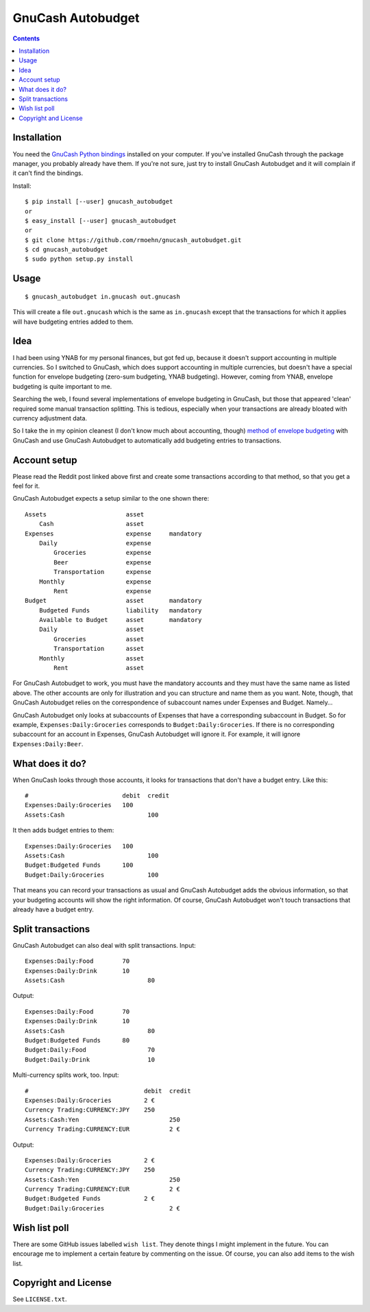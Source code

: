 GnuCash Autobudget
==================

.. contents::


Installation
------------

You need the `GnuCash Python bindings`__ installed on your computer. If
you've installed GnuCash through the package manager, you probably
already have them. If you're not sure, just try to install GnuCash
Autobudget and it will complain if it can't find the bindings.

__ http://wiki.gnucash.org/wiki/Python_Bindings

Install::

    $ pip install [--user] gnucash_autobudget
    or
    $ easy_install [--user] gnucash_autobudget
    or 
    $ git clone https://github.com/rmoehn/gnucash_autobudget.git
    $ cd gnucash_autobudget
    $ sudo python setup.py install


Usage
-----

::

    $ gnucash_autobudget in.gnucash out.gnucash

This will create a file ``out.gnucash`` which is the same as
``in.gnucash`` except that the transactions for which it applies will
have budgeting entries added to them.


Idea
----

I had been using YNAB for my personal finances, but got fed up, because it
doesn't support accounting in multiple currencies. So I switched to GnuCash,
which does support accounting in multiple currencies, but doesn't have a special
function for envelope budgeting (zero-sum budgeting, YNAB budgeting). However,
coming from YNAB, envelope budgeting is quite important to me.

Searching the web, I found several implementations of envelope budgeting in
GnuCash, but those that appeared 'clean' required some manual transaction
splitting. This is tedious, especially when your transactions are already
bloated with currency adjustment data.

So I take the in my opinion cleanest (I don't know much about accounting,
though) `method of envelope budgeting`__ with GnuCash and use GnuCash Autobudget
to automatically add budgeting entries to transactions.

__ https://www.reddit.com/r/GnuCash/comments/3z5b6m/ynab_method_of_budgeting_with_gnucash/czvmtdd


Account setup
-------------

Please read the Reddit post linked above first and create some transactions
according to that method, so that you get a feel for it.

GnuCash Autobudget expects a setup similar to the one shown there::

    Assets                      asset
        Cash                    asset
    Expenses                    expense     mandatory
        Daily                   expense
            Groceries           expense
            Beer                expense
            Transportation      expense
        Monthly                 expense
            Rent                expense
    Budget                      asset       mandatory
        Budgeted Funds          liability   mandatory
        Available to Budget     asset       mandatory 
        Daily                   asset
            Groceries           asset
            Transportation      asset
        Monthly                 asset
            Rent                asset
        
        
For GnuCash Autobudget to work, you must have the mandatory accounts and they
must have the same name as listed above. The other accounts are only for
illustration and you can structure and name them as you want. Note, though, that
GnuCash Autobudget relies on the correspondence of subaccount names under
Expenses and Budget. Namely…

GnuCash Autobudget only looks at subaccounts of Expenses that have a
corresponding subaccount in Budget. So for example, ``Expenses:Daily:Groceries``
corresponds to ``Budget:Daily:Groceries``. If there is no corresponding
subaccount for an account in Expenses, GnuCash Autobudget will ignore it. For
example, it will ignore ``Expenses:Daily:Beer``.


What does it do?
----------------

When GnuCash looks through those accounts, it looks for transactions that don't
have a budget entry. Like this::

    #                          debit  credit
    Expenses:Daily:Groceries   100
    Assets:Cash                       100

It then adds budget entries to them::

    Expenses:Daily:Groceries   100
    Assets:Cash                       100
    Budget:Budgeted Funds      100
    Budget:Daily:Groceries            100

That means you can record your transactions as usual and GnuCash Autobudget adds
the obvious information, so that your budgeting accounts will show the right
information. Of course, GnuCash Autobudget won't touch transactions that already
have a budget entry.


Split transactions
------------------

GnuCash Autobudget can also deal with split transactions. Input::

    Expenses:Daily:Food        70
    Expenses:Daily:Drink       10
    Assets:Cash                       80

Output::

    Expenses:Daily:Food        70
    Expenses:Daily:Drink       10
    Assets:Cash                       80
    Budget:Budgeted Funds      80
    Budget:Daily:Food                 70
    Budget:Daily:Drink                10

Multi-currency splits work, too. Input::

    #                                debit  credit
    Expenses:Daily:Groceries         2 €
    Currency Trading:CURRENCY:JPY    250
    Assets:Cash:Yen                         250
    Currency Trading:CURRENCY:EUR           2 €
    
Output::

    Expenses:Daily:Groceries         2 €
    Currency Trading:CURRENCY:JPY    250
    Assets:Cash:Yen                         250
    Currency Trading:CURRENCY:EUR           2 €
    Budget:Budgeted Funds            2 €
    Budget:Daily:Groceries                  2 €


Wish list poll
--------------

There are some GitHub issues labelled ``wish list``. They denote things I might
implement in the future. You can encourage me to implement a certain feature by
commenting on the issue. Of course, you can also add items to the wish list.


Copyright and License
---------------------

See ``LICENSE.txt``.
